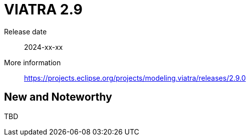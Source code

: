ifdef::env-github,env-browser[:outfilesuffix: .adoc]
ifndef::rootdir[:rootdir: .]
ifndef::imagesdir[:imagesdir: {rootdir}/../images]
[[viatra-29]]

= VIATRA 2.9

Release date:: 2024-xx-xx
More information:: https://projects.eclipse.org/projects/modeling.viatra/releases/2.9.0

== New and Noteworthy

TBD